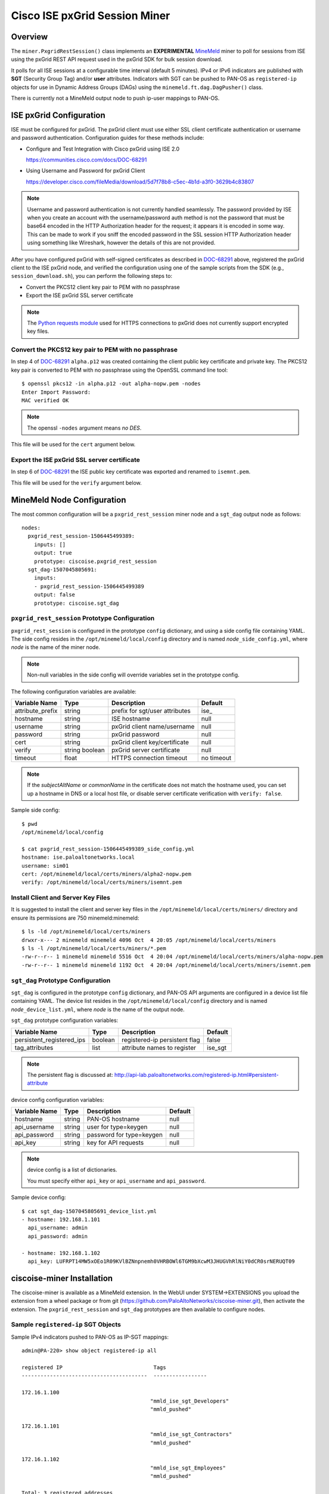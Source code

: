 Cisco ISE pxGrid Session Miner
==============================

Overview
--------

The ``miner.PxgridRestSession()`` class implements an
**EXPERIMENTAL**
`MineMeld <https://live.paloaltonetworks.com/t5/MineMeld/ct-p/MineMeld>`_
miner to
poll for sessions from ISE using the pxGrid REST API request used in
the pxGrid SDK for bulk session download.

It polls for all ISE sessions at a configurable time interval (default
5 minutes).  IPv4 or IPv6 indicators are published with **SGT**
(Security Group Tag) and/or **user** attributes.  Indicators with SGT
can be pushed to PAN-OS as ``registered-ip`` objects for use in
Dynamic Address Groups (DAGs) using the
``minemeld.ft.dag.DagPusher()`` class.

There is currently not a MineMeld output node to push ip-user mappings
to PAN-OS.

ISE pxGrid Configuration
------------------------

ISE must be configured for pxGrid.  The pxGrid client must use
either SSL client certificate authentication or username and
password authentication.  Configuration guides for these methods
include:

- Configure and Test Integration with Cisco pxGrid using ISE 2.0

  https://communities.cisco.com/docs/DOC-68291

- Using Username and Password for pxGrid Client

  https://developer.cisco.com/fileMedia/download/5d7f78b8-c5ec-4b1d-a3f0-3629b4c83807

.. note::
   Username and password authentication is not currently
   handled seamlessly.  The password provided by ISE when you create
   an account with the username/password auth method is not the
   password that must be base64 encoded in the HTTP Authorization
   header for the request; it appears it is encoded in some way.  This
   can be made to work if you sniff the encoded password in the SSL
   session HTTP Authorization header using something like Wireshark,
   however the details of this are not provided.

After you have configured pxGrid with self-signed certificates
as described in
`DOC-68291
<https://communities.cisco.com/docs/DOC-68291>`_
above, registered the pxGrid client to the ISE
pxGrid node, and verified the configuration using one of the
sample scripts from the SDK (e.g., ``session_download.sh``),
you can perform the following steps to:

- Convert the PKCS12 client key pair to PEM with no passphrase
- Export the ISE pxGrid SSL server certificate

.. note::
   The `Python requests module
   <http://docs.python-requests.org/en/master/user/advanced/>`_ used
   for HTTPS connections to pxGrid does not currently support
   encrypted key files.

Convert the PKCS12 key pair to PEM with no passphrase
~~~~~~~~~~~~~~~~~~~~~~~~~~~~~~~~~~~~~~~~~~~~~~~~~~~~~

In step 4 of `DOC-68291
<https://communities.cisco.com/docs/DOC-68291>`_ ``alpha.p12`` was
created containing the client public key certificate and private key.  The
PKCS12 key pair is converted to PEM with no passphrase using the OpenSSL
command line tool:
::

 $ openssl pkcs12 -in alpha.p12 -out alpha-nopw.pem -nodes
 Enter Import Password:
 MAC verified OK

.. note::
   The openssl ``-nodes`` argument means *no DES*.

This file will be used for the ``cert`` argument below.

Export the ISE pxGrid SSL server certificate
~~~~~~~~~~~~~~~~~~~~~~~~~~~~~~~~~~~~~~~~~~~~

In step 6 of `DOC-68291
<https://communities.cisco.com/docs/DOC-68291>`_
the ISE public key certificate was exported and
renamed to ``isemnt.pem``.

This file will be used for the ``verify`` argument below.

MineMeld Node Configuration
---------------------------

The most common configuration will be a ``pxgrid_rest_session``
miner node and a ``sgt_dag`` output node as follows:
::

 nodes:
   pxgrid_rest_session-1506445499389:
     inputs: []
     output: true
     prototype: ciscoise.pxgrid_rest_session
   sgt_dag-1507045805691:
     inputs:
     - pxgrid_rest_session-1506445499389
     output: false
     prototype: ciscoise.sgt_dag

``pxgrid_rest_session`` Prototype Configuration
~~~~~~~~~~~~~~~~~~~~~~~~~~~~~~~~~~~~~~~~~~~~~~~

``pxgrid_rest_session``  is configured in the prototype
``config`` dictionary, and using a side config file containing
YAML.  The side config resides in the ``/opt/minemeld/local/config``
directory and is named *node*\ ``_side_config.yml``, where *node* is
the name of the miner node.

.. note::
   Non-null variables in the side config will override variables set
   in the prototype config.

The following configuration variables are available:

=========================  ========    ==============================     ==========
Variable Name              Type        Description                        Default
=========================  ========    ==============================     ==========
attribute_prefix           string      prefix for sgt/user attributes     ise\_
hostname                   string      ISE hostname                       null
username                   string      pxGrid client name/username        null
password                   string      pxGrid password                    null
cert                       string      pxGrid client key/certificate      null
verify                     string      pxGrid server certificate          null
                           boolean
timeout                    float       HTTPS connection timeout           no timeout
=========================  ========    ==============================     ==========

.. note::
   If the *subjectAltName* or *commonName* in the certificate
   does not match the hostname used, you can set up a hostname in DNS
   or a local host file, or disable server certificate verification
   with ``verify: false``.

Sample side config:
::

 $ pwd
 /opt/minemeld/local/config

 $ cat pxgrid_rest_session-1506445499389_side_config.yml 
 hostname: ise.paloaltonetworks.local
 username: sim01
 cert: /opt/minemeld/local/certs/miners/alpha2-nopw.pem
 verify: /opt/minemeld/local/certs/miners/isemnt.pem

Install Client and Server Key Files
~~~~~~~~~~~~~~~~~~~~~~~~~~~~~~~~~~~

It is suggested to install the client and server key files
in the ``/opt/minemeld/local/certs/miners/`` directory and
ensure its permissions are 750 minemeld:minemeld:
::

 $ ls -ld /opt/minemeld/local/certs/miners
 drwxr-x--- 2 minemeld minemeld 4096 Oct  4 20:05 /opt/minemeld/local/certs/miners
 $ ls -l /opt/minemeld/local/certs/miners/*.pem
 -rw-r--r-- 1 minemeld minemeld 5516 Oct  4 20:04 /opt/minemeld/local/certs/miners/alpha-nopw.pem
 -rw-r--r-- 1 minemeld minemeld 1192 Oct  4 20:04 /opt/minemeld/local/certs/miners/isemnt.pem

``sgt_dag`` Prototype Configuration
~~~~~~~~~~~~~~~~~~~~~~~~~~~~~~~~~~~

``sgt_dag`` is configured in the prototype ``config``
dictionary, and PAN-OS API arguments are configured in a device list
file containing YAML.  The device list resides in the
``/opt/minemeld/local/config`` directory and is named *node*\
``_device_list.yml``, where *node* is the name of the output node.

``sgt_dag`` prototype configuration variables:

=========================  ========    ==============================     ==========
Variable Name              Type        Description                        Default
=========================  ========    ==============================     ==========
persistent_registered_ips  boolean     registered-ip persistent flag      false
tag_attributes             list        attribute names to register        ise_sgt
=========================  ========    ==============================     ==========

.. note::
   The persistent flag is discussed at:
   http://api-lab.paloaltonetworks.com/registered-ip.html#persistent-attribute

device config configuration variables:

=========================  ========    ==============================     ==========
Variable Name              Type        Description                        Default
=========================  ========    ==============================     ==========
hostname                   string      PAN-OS hostname                    null
api_username               string      user for type=keygen               null
api_password               string      password for type=keygen           null
api_key                    string      key for API requests               null
=========================  ========    ==============================     ==========

.. note::
   device config is a list of dictionaries.

   You must specify either ``api_key`` or ``api_username`` and ``api_password``.

Sample device config:
::

 $ cat sgt_dag-1507045805691_device_list.yml
 - hostname: 192.168.1.101
   api_username: admin
   api_password: admin

 - hostname: 192.168.1.102
   api_key: LUFRPT14MW5xOEo1R09KVlBZNnpnemh0VHRBOWl6TGM9bXcwM3JHUGVhRlNiY0dCR0srNERUQT09

ciscoise-miner Installation
---------------------------

The ciscoise-miner is available as a MineMeld extension.  In the WebUI
under SYSTEM->EXTENSIONS you upload the extension from a wheel package
or from git (https://github.com/PaloAltoNetworks/ciscoise-miner.git),
then activate the extension.  The ``pxgrid_rest_session`` and
``sgt_dag`` prototypes are then available to configure nodes.

Sample ``registered-ip`` SGT Objects
~~~~~~~~~~~~~~~~~~~~~~~~~~~~~~~~~~~~

Sample IPv4 indicators pushed to PAN-OS as IP-SGT mappings:
::

 admin@PA-220> show object registered-ip all

 registered IP                             Tags
 ----------------------------------------  -----------------

 172.16.1.100
                                          "mmld_ise_sgt_Developers"
                                          "mmld_pushed"

 172.16.1.101
                                          "mmld_ise_sgt_Contractors"
                                          "mmld_pushed"

 172.16.1.102
                                          "mmld_ise_sgt_Employees"
                                          "mmld_pushed"

 Total: 3 registered addresses
 *: received from user-id agent  #: persistent
